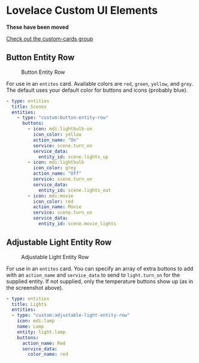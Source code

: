 * Lovelace Custom UI Elements

*These have been moved*

[[https://github.com/custom-cards][Check out the custom-cards group]]

** Button Entity Row

   #+CAPTION: Button Entity Row
   #+NAME: button-entity-row
   [[file:img/button-entity-row.jpg]]

   For use in an ~entites~ card. Available colors are ~red~, ~green~,
   ~yellow~, and ~grey~. The default uses your default color for
   buttons and icons (probably blue).

   #+BEGIN_SRC yaml
     - type: entities
       title: Scenes
       entities:
         - type: "custom:button-entity-row"
           buttons:
             - icon: mdi:lightbulb-on
               icon_color: yellow
               action_name: "On"
               service: scene.turn_on
               service_data:
                 entity_id: scene.lights_up
             - icon: mdi:lightbulb
               icon_color: grey
               action_name: "Off"
               service: scene.turn_on
               service_data:
                 entity_id: scene.lights_out
             - icon: mdi:movie
               icon_color: red
               action_name: Movie
               service: scene.turn_on
               service_data:
                 entity_id: scene.movie_lights
   #+END_SRC

** Adjustable Light Entity Row

   #+CAPTION: Adjustable Light Entity Row
   #+NAME: adjustable-light-entity-row
   [[file:img/adjustable-light-entity-row.jpg]]

   For use in an ~entites~ card. You can specify an array of extra
   buttons to add with an ~action_name~ and ~service_data~ to send to
   ~light.turn_on~ for the supplied entity. If not supplied, only the
   temperature buttons show up (as in the screenshot above).

   #+BEGIN_SRC yaml
     - type: entities
       title: Lights
       entities:
       - type: "custom:adjustable-light-entity-row"
         icon: mdi:lamp
         name: Lamp
         entity: light.lamp
         buttons:
           action_name: Red
           service_data:
             color_name: red
   #+END_SRC

